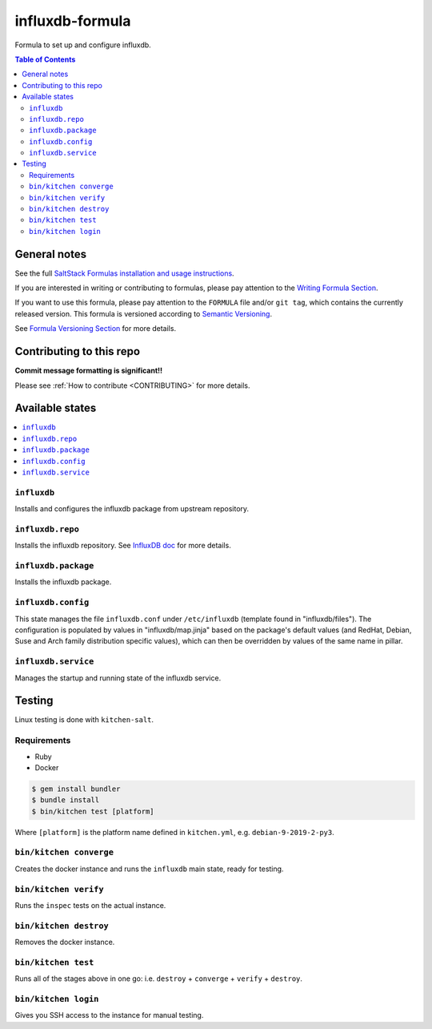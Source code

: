 .. _readme:

influxdb-formula
================

|img_travis| |img_sr|

.. |img_travis| image:: https://travis-ci.com/saltstack-formulas/influxdb-formula.svg?branch=master
   :alt: Travis CI Build Status
   :scale: 100%
   :target: https://travis-ci.com/saltstack-formulas/influxdb-formula
.. |img_sr| image:: https://img.shields.io/badge/%20%20%F0%9F%93%A6%F0%9F%9A%80-semantic--release-e10079.svg
   :alt: Semantic Release
   :scale: 100%
   :target: https://github.com/semantic-release/semantic-release

Formula to set up and configure influxdb.

.. contents:: **Table of Contents**

General notes
-------------

See the full `SaltStack Formulas installation and usage instructions
<https://docs.saltstack.com/en/latest/topics/development/conventions/formulas.html>`_.

If you are interested in writing or contributing to formulas, please pay attention to the `Writing Formula Section
<https://docs.saltstack.com/en/latest/topics/development/conventions/formulas.html#writing-formulas>`_.

If you want to use this formula, please pay attention to the ``FORMULA`` file and/or ``git tag``,
which contains the currently released version. This formula is versioned according to `Semantic Versioning <http://semver.org/>`_.

See `Formula Versioning Section <https://docs.saltstack.com/en/latest/topics/development/conventions/formulas.html#versioning>`_ for more details.

Contributing to this repo
-------------------------

**Commit message formatting is significant!!**

Please see :ref:`How to contribute <CONTRIBUTING>` for more details.

Available states
----------------

.. contents::
    :local:

``influxdb``
^^^^^^^^^^^^
Installs and configures the influxdb package from upstream repository.

``influxdb.repo``
^^^^^^^^^^^^^^^^^
Installs the influxdb repository. See `InfluxDB doc <https://docs.influxdata.com/influxdb/v1.7/introduction/installation/#installing-influxdb-oss>`_ for more details.

``influxdb.package``
^^^^^^^^^^^^^^^^^^^^
Installs the influxdb package.

``influxdb.config``
^^^^^^^^^^^^^^^^^^^
This state manages the file ``influxdb.conf`` under ``/etc/influxdb`` (template found in "influxdb/files"). The configuration is populated by values in "influxdb/map.jinja" based on the package's default values (and RedHat, Debian, Suse and Arch family distribution specific values), which can then be overridden by values of the same name in pillar.

``influxdb.service``
^^^^^^^^^^^^^^^^^^^^
Manages the startup and running state of the influxdb service.

Testing
-------

Linux testing is done with ``kitchen-salt``.

Requirements
^^^^^^^^^^^^

* Ruby
* Docker

.. code-block:: bash

   $ gem install bundler
   $ bundle install
   $ bin/kitchen test [platform]

Where ``[platform]`` is the platform name defined in ``kitchen.yml``,
e.g. ``debian-9-2019-2-py3``.

``bin/kitchen converge``
^^^^^^^^^^^^^^^^^^^^^^^^

Creates the docker instance and runs the ``influxdb`` main state, ready for testing.

``bin/kitchen verify``
^^^^^^^^^^^^^^^^^^^^^^

Runs the ``inspec`` tests on the actual instance.

``bin/kitchen destroy``
^^^^^^^^^^^^^^^^^^^^^^^

Removes the docker instance.

``bin/kitchen test``
^^^^^^^^^^^^^^^^^^^^

Runs all of the stages above in one go: i.e. ``destroy`` + ``converge`` + ``verify`` + ``destroy``.

``bin/kitchen login``
^^^^^^^^^^^^^^^^^^^^^

Gives you SSH access to the instance for manual testing.
